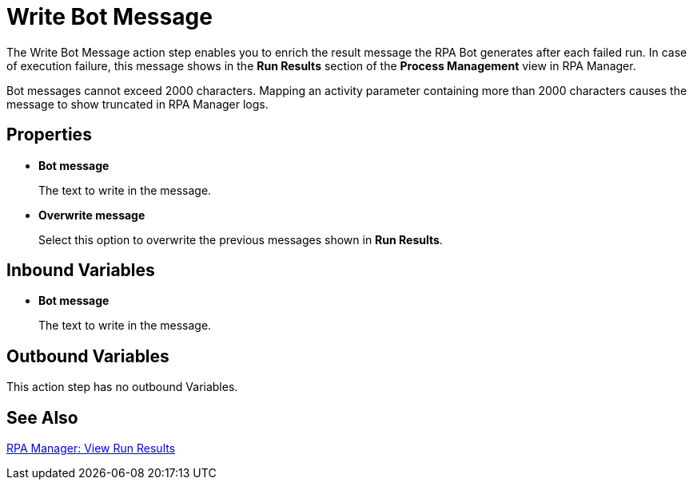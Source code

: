 = Write Bot Message 

The Write Bot Message action step enables you to enrich the result message the RPA Bot generates after each failed run. In case of execution failure, this message shows in the *Run Results* section of the *Process Management* view in RPA Manager. 

Bot messages cannot exceed 2000 characters. Mapping an activity parameter containing more than 2000 characters causes the message to show truncated in RPA Manager logs. 

== Properties 

* *Bot message* 
+
The text to write in the message. 
* *Overwrite message* 
+
Select this option to overwrite the previous messages shown in *Run Results*. 

== Inbound Variables 

* *Bot message* 
+
The text to write in the message. 

== Outbound Variables 

This action step has no outbound Variables. 

== See Also 

xref:rpa-manager::processautomation-deploy.adoc#view-run-results[RPA Manager: View Run Results] 
